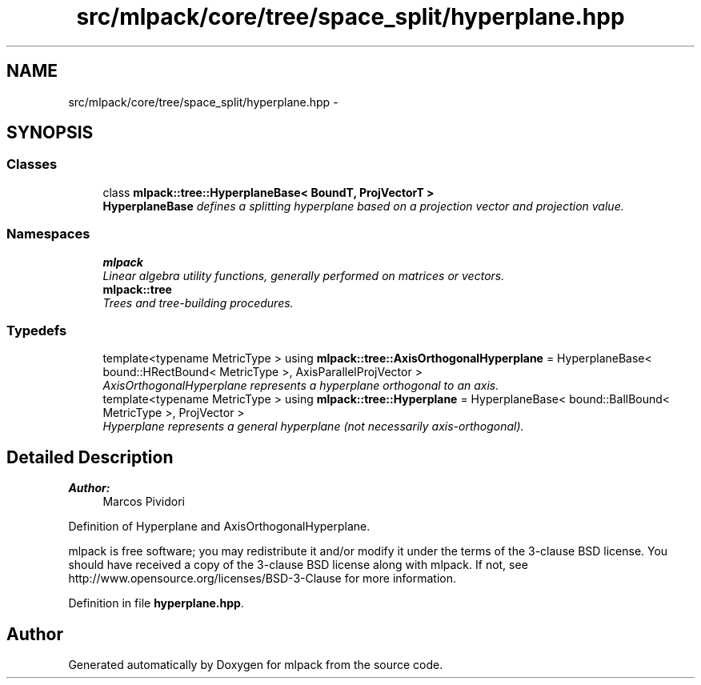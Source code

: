 .TH "src/mlpack/core/tree/space_split/hyperplane.hpp" 3 "Sat Mar 25 2017" "Version master" "mlpack" \" -*- nroff -*-
.ad l
.nh
.SH NAME
src/mlpack/core/tree/space_split/hyperplane.hpp \- 
.SH SYNOPSIS
.br
.PP
.SS "Classes"

.in +1c
.ti -1c
.RI "class \fBmlpack::tree::HyperplaneBase< BoundT, ProjVectorT >\fP"
.br
.RI "\fI\fBHyperplaneBase\fP defines a splitting hyperplane based on a projection vector and projection value\&. \fP"
.in -1c
.SS "Namespaces"

.in +1c
.ti -1c
.RI " \fBmlpack\fP"
.br
.RI "\fILinear algebra utility functions, generally performed on matrices or vectors\&. \fP"
.ti -1c
.RI " \fBmlpack::tree\fP"
.br
.RI "\fITrees and tree-building procedures\&. \fP"
.in -1c
.SS "Typedefs"

.in +1c
.ti -1c
.RI "template<typename MetricType > using \fBmlpack::tree::AxisOrthogonalHyperplane\fP = HyperplaneBase< bound::HRectBound< MetricType >, AxisParallelProjVector >"
.br
.RI "\fIAxisOrthogonalHyperplane represents a hyperplane orthogonal to an axis\&. \fP"
.ti -1c
.RI "template<typename MetricType > using \fBmlpack::tree::Hyperplane\fP = HyperplaneBase< bound::BallBound< MetricType >, ProjVector >"
.br
.RI "\fIHyperplane represents a general hyperplane (not necessarily axis-orthogonal)\&. \fP"
.in -1c
.SH "Detailed Description"
.PP 

.PP
\fBAuthor:\fP
.RS 4
Marcos Pividori
.RE
.PP
Definition of Hyperplane and AxisOrthogonalHyperplane\&.
.PP
mlpack is free software; you may redistribute it and/or modify it under the terms of the 3-clause BSD license\&. You should have received a copy of the 3-clause BSD license along with mlpack\&. If not, see http://www.opensource.org/licenses/BSD-3-Clause for more information\&. 
.PP
Definition in file \fBhyperplane\&.hpp\fP\&.
.SH "Author"
.PP 
Generated automatically by Doxygen for mlpack from the source code\&.
